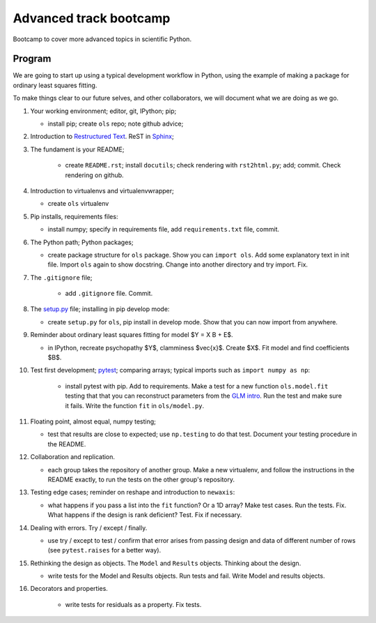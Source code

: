 #######################
Advanced track bootcamp
#######################

Bootcamp to cover more advanced topics in scientific Python.

*******
Program
*******

We are going to start up using a typical development workflow in Python, using
the example of making a package for ordinary least squares fitting.

To make things clear to our future selves, and other collaborators, we will
document what we are doing as we go.

#. Your working environment; editor, git, IPython; pip;

   * install pip; create ``ols`` repo; note github advice;

#. Introduction to `Restructured Text
   <http://docutils.sourceforge.net/docs/ref/rst/restructuredtext.html>`_.
   ReST in `Sphinx <http://www.sphinx-doc.org/>`_;

#. The fundament is your README;

    * create ``README.rst``; install ``docutils``; check rendering with
      ``rst2html.py``; add; commit.  Check rendering on github.

#. Introduction to virtualenvs and virtualenvwrapper;

   * create ``ols`` virtualenv

#. Pip installs, requirements files:

   * install numpy; specify in requirements file, add ``requirements.txt``
     file, commit.

#. The Python path; Python packages;

   * create package structure for ``ols`` package.  Show you can ``import
     ols``.  Add some explanatory text in init file.  Import ``ols`` again to
     show docstring.  Change into another directory and try import.  Fix.

#. The ``.gitignore`` file;

    * add ``.gitignore`` file.  Commit.

#. The `setup.py <https://docs.python.org/2/distutils/setupscript.html>`_
   file; installing in pip develop mode:

   * create ``setup.py`` for ``ols``, pip install in develop mode.  Show that
     you can now import from anywhere.

#. Reminder about ordinary least squares fitting for model $Y = X B + E$.

   * in IPython, recreate psychopathy $Y$, clamminess $\vec{x}$.  Create $X$.
     Fit model and find coefficients $B$.

#. Test first development; `pytest <http://pytest.org>`_; comparing arrays;
   typical imports such as ``import numpy as np``:

    * install pytest with pip.  Add to requirements.  Make a test for a new
      function ``ols.model.fit`` testing that that you can reconstruct
      parameters from the `GLM intro
      <http://www.jarrodmillman.com/rcsds/lectures/glm_intro.html>`_. Run the
      test and make sure it fails.  Write the function ``fit`` in
      ``ols/model.py``.

#. Floating point, almost equal, numpy testing;

   * test that results are close to expected; use ``np.testing`` to do that
     test.  Document your testing procedure in the README.

#. Collaboration and replication.

   * each group takes the repository of another group.  Make a new virtualenv,
     and follow the instructions in the README exactly, to run the tests on
     the other group's repository.

#. Testing edge cases; reminder on reshape and introduction to ``newaxis``:

   * what happens if you pass a list into the ``fit`` function?  Or a 1D
     array?  Make test cases.  Run the tests.  Fix.  What happens if the
     design is rank deficient?  Test.  Fix if necessary.

#. Dealing with errors.  Try / except / finally.

   * use try / except to test / confirm that error arises from passing design
     and data of different number of rows (see ``pytest.raises`` for a better
     way).

#. Rethinking the design as objects.   The ``Model`` and ``Results`` objects.
   Thinking about the design.

   * write tests for the Model and Results objects.  Run tests and fail.
     Write Model and results objects.

#. Decorators and properties.

    * write tests for residuals as a property.  Fix tests.
